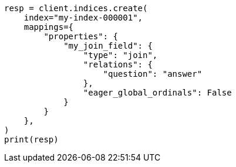 // This file is autogenerated, DO NOT EDIT
// mapping/types/parent-join.asciidoc:382

[source, python]
----
resp = client.indices.create(
    index="my-index-000001",
    mappings={
        "properties": {
            "my_join_field": {
                "type": "join",
                "relations": {
                    "question": "answer"
                },
                "eager_global_ordinals": False
            }
        }
    },
)
print(resp)
----
